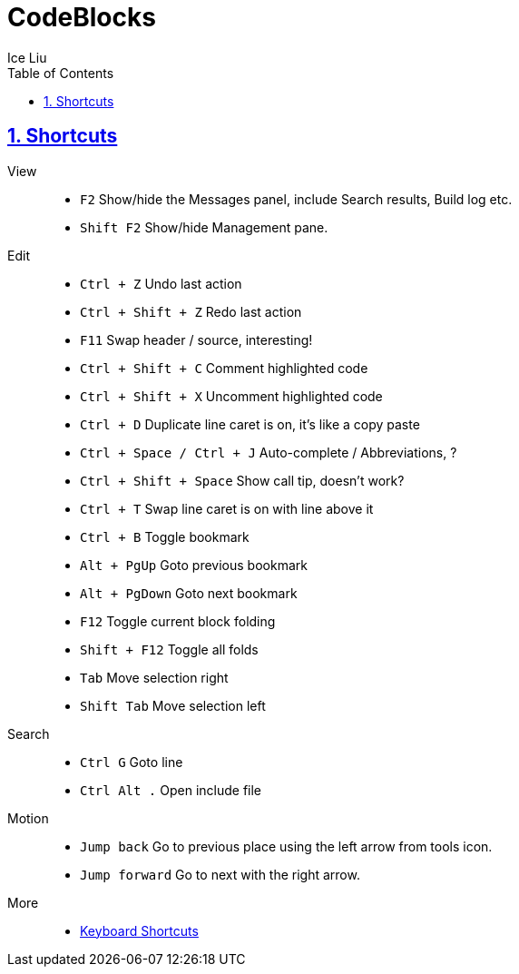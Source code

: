 = CodeBlocks
:author: Ice Liu
:toc: left
:toclevels: 5
:sectnums:
:sectnumlevels: 5
:sectlinks:
:numbered:
:doctype: article
:encoding: utf-8
:lang: en
:imagesdir: ./images
:icons: font
:icon-set: fas
:experimental:
:keywords:

== Shortcuts

View::
* `F2` Show/hide the Messages panel, include Search results, Build log etc.
* `Shift F2` Show/hide Management pane.

Edit::
* `Ctrl + Z` Undo last action
* `Ctrl + Shift + Z` Redo last action
* `F11` Swap header / source, interesting!
* `Ctrl + Shift + C` Comment highlighted code
* `Ctrl + Shift + X` Uncomment highlighted code
* `Ctrl + D` Duplicate line caret is on, it's like a copy paste
* `Ctrl + Space / Ctrl + J` Auto-complete / Abbreviations, ?
* `Ctrl + Shift + Space` Show call tip, doesn't work?
* `Ctrl + T` Swap line caret is on with line above it
* `Ctrl + B` Toggle bookmark
* `Alt + PgUp` Goto previous bookmark
* `Alt + PgDown` Goto next bookmark
* `F12` Toggle current block folding
* `Shift + F12` Toggle all folds
* `Tab` Move selection right
* `Shift Tab` Move selection left

Search::
* `Ctrl G` Goto line
* `Ctrl Alt .` Open include file

Motion::
* `Jump back` Go to previous place using the left arrow from tools icon.
* `Jump forward` Go to next with the right arrow.

More::
* https://wiki.codeblocks.org/index.php/Keyboard_Shortcuts[Keyboard Shortcuts]
